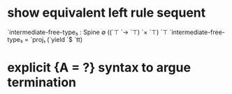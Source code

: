 * show equivalent left rule sequent
`intermediate-free-type₅ : Spine ∅ ((`⊤ `→ `⊤) `× `⊤) `⊤
`intermediate-free-type₅ = `proj₁ (`yield `$ `tt)
* explicit {A = ?} syntax to argue termination
